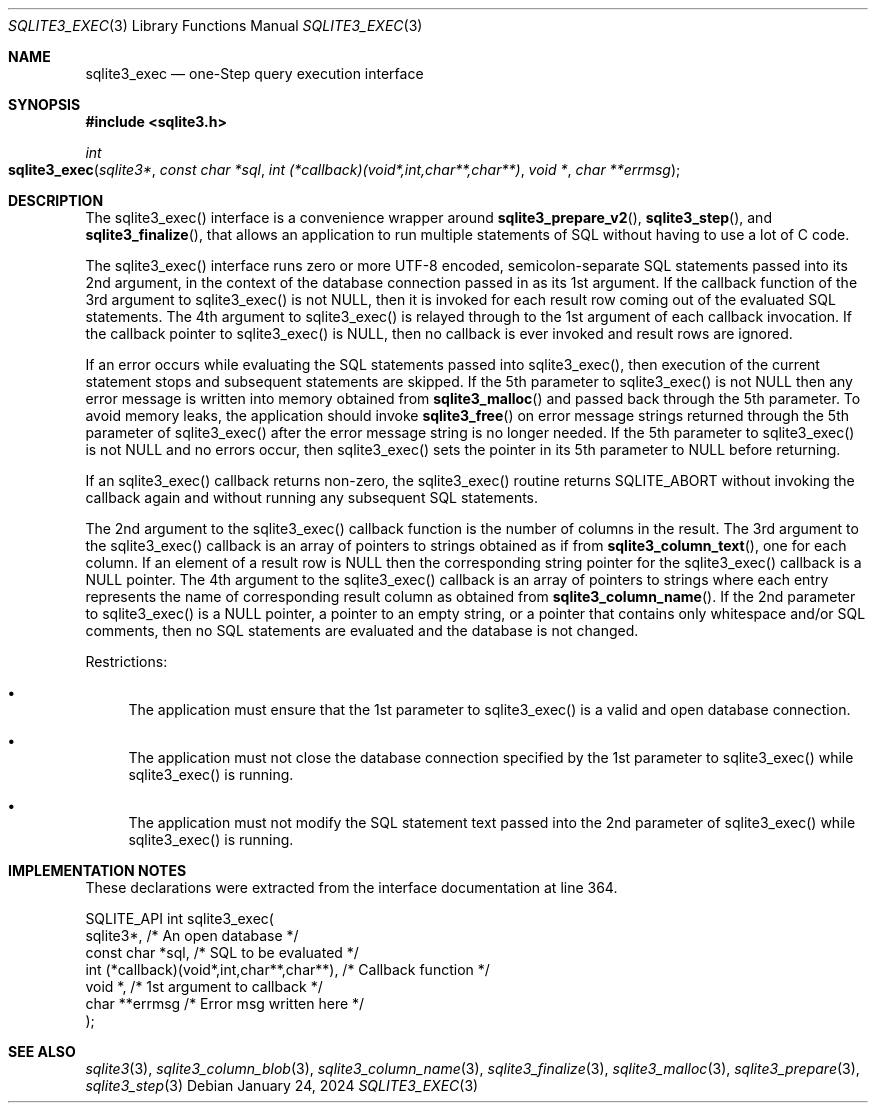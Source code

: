 .Dd January 24, 2024
.Dt SQLITE3_EXEC 3
.Os
.Sh NAME
.Nm sqlite3_exec
.Nd one-Step query execution interface
.Sh SYNOPSIS
.In sqlite3.h
.Ft int
.Fo sqlite3_exec
.Fa "sqlite3*"
.Fa "const char *sql"
.Fa "int (*callback)(void*,int,char**,char**)"
.Fa "void *"
.Fa "char **errmsg"
.Fc
.Sh DESCRIPTION
The sqlite3_exec() interface is a convenience wrapper around
.Fn sqlite3_prepare_v2 ,
.Fn sqlite3_step ,
and
.Fn sqlite3_finalize ,
that allows an application to run multiple statements of SQL without
having to use a lot of C code.
.Pp
The sqlite3_exec() interface runs zero or more UTF-8 encoded, semicolon-separate
SQL statements passed into its 2nd argument, in the context of the
database connection passed in as its 1st argument.
If the callback function of the 3rd argument to sqlite3_exec() is not
NULL, then it is invoked for each result row coming out of the evaluated
SQL statements.
The 4th argument to sqlite3_exec() is relayed through to the 1st argument
of each callback invocation.
If the callback pointer to sqlite3_exec() is NULL, then no callback
is ever invoked and result rows are ignored.
.Pp
If an error occurs while evaluating the SQL statements passed into
sqlite3_exec(), then execution of the current statement stops and subsequent
statements are skipped.
If the 5th parameter to sqlite3_exec() is not NULL then any error message
is written into memory obtained from
.Fn sqlite3_malloc
and passed back through the 5th parameter.
To avoid memory leaks, the application should invoke
.Fn sqlite3_free
on error message strings returned through the 5th parameter of sqlite3_exec()
after the error message string is no longer needed.
If the 5th parameter to sqlite3_exec() is not NULL and no errors occur,
then sqlite3_exec() sets the pointer in its 5th parameter to NULL before
returning.
.Pp
If an sqlite3_exec() callback returns non-zero, the sqlite3_exec()
routine returns SQLITE_ABORT without invoking the callback again and
without running any subsequent SQL statements.
.Pp
The 2nd argument to the sqlite3_exec() callback function is the number
of columns in the result.
The 3rd argument to the sqlite3_exec() callback is an array of pointers
to strings obtained as if from
.Fn sqlite3_column_text ,
one for each column.
If an element of a result row is NULL then the corresponding string
pointer for the sqlite3_exec() callback is a NULL pointer.
The 4th argument to the sqlite3_exec() callback is an array of pointers
to strings where each entry represents the name of corresponding result
column as obtained from
.Fn sqlite3_column_name .
If the 2nd parameter to sqlite3_exec() is a NULL pointer, a pointer
to an empty string, or a pointer that contains only whitespace and/or
SQL comments, then no SQL statements are evaluated and the database
is not changed.
.Pp
Restrictions:
.Bl -bullet
.It
The application must ensure that the 1st parameter to sqlite3_exec()
is a valid and open database connection.
.It
The application must not close the database connection
specified by the 1st parameter to sqlite3_exec() while sqlite3_exec()
is running.
.It
The application must not modify the SQL statement text passed into
the 2nd parameter of sqlite3_exec() while sqlite3_exec() is running.
.El
.Pp
.Sh IMPLEMENTATION NOTES
These declarations were extracted from the
interface documentation at line 364.
.Bd -literal
SQLITE_API int sqlite3_exec(
  sqlite3*,                                  /* An open database */
  const char *sql,                           /* SQL to be evaluated */
  int (*callback)(void*,int,char**,char**),  /* Callback function */
  void *,                                    /* 1st argument to callback */
  char **errmsg                              /* Error msg written here */
);
.Ed
.Sh SEE ALSO
.Xr sqlite3 3 ,
.Xr sqlite3_column_blob 3 ,
.Xr sqlite3_column_name 3 ,
.Xr sqlite3_finalize 3 ,
.Xr sqlite3_malloc 3 ,
.Xr sqlite3_prepare 3 ,
.Xr sqlite3_step 3

